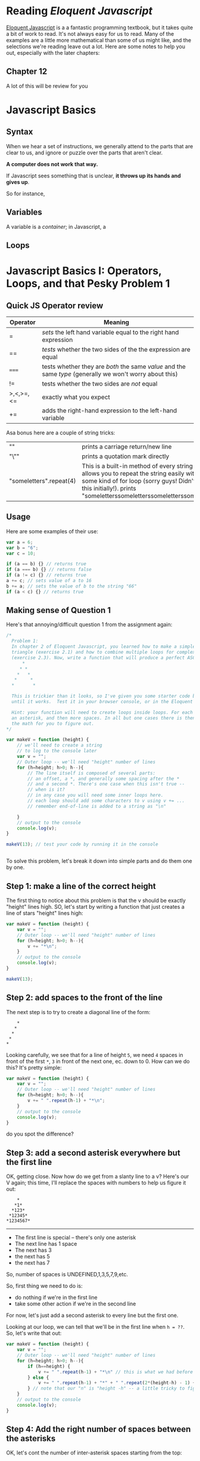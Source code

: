 #+BLOG: dig
#+POSTID: 312
#+DATE: [2015-07-21 Tue 13:48]
* Reading /Eloquent Javascript/
[[http://eloquentjavascript.net/][Eloquent Javascript]] is a a fantastic programming textbook, but it takes quite a bit of work to read. It's not always easy for us to read.  Many of the examples are a little more mathematical than some of us might like, and the selections we're reading leave out a lot.  Here are some notes to help you out, especially with the later chapters:
** Chapter 12
A lot of this will be review for you
* Javascript Basics
:PROPERTIES:
:EXPORT_FILE_NAME: javascript-basics
:END:
** Syntax
When we hear a set of instructions, we generally attend to the parts that are clear to us, and ignore or puzzle over the parts that aren't clear.  

*A computer does not work that way.* 

If Javascript sees something that is unclear, *it throws up its hands and gives up*. 

So for instance, 
** Variables 
A variable is a /container/; in Javascript, a  
** Loops


* Javascript Basics I: Operators, Loops, and that Pesky Problem 1
:PROPERTIES:
:ID:       o2b:b830ce1b-4623-419c-a833-439f7612d4c8
:POST_DATE: [2016-02-03 Wed 12:53]
:BLOG:     dig
:POSTID:   511
:EXPORT_FILE_NAME: javascript-basics-i-operators,-loops,-and-that-pesky-problem-1
:END:
** Quick JS Operator review
| Operator  | Meaning                                                                                                  |
|-----------+----------------------------------------------------------------------------------------------------------|
| =         | /sets/ the left hand variable equal to the right hand expression                                         |
| ==        | /tests/ whether the two sides of the the expression are equal                                            |
| ~===~     | tests whether they are /both/ the same /value/ and the same /type/ (generally we won't worry about this) |
| !=        | tests whether the two sides are /not/ equal                                                              |
| >,<,>=,<= | exactly what you expect                                                                                  |
| +=        | adds the right-hand expression to the left-hand variable                                                 |

Asa bonus here are a couple of string tricks:
| "\n"                    | prints a carriage return/new line                                                                                                                                                                                         |
| "\""                    | prints a quotation mark directly                                                                                                                                                                                          |
| "someletters".repeat(4) | This is a built-in method of every string -- it allows you to repeat the string easily without some kind of for loop (sorry guys! Didn't think of this initially!). prints "someletterssomeletterssomeletterssomeletters" |
** Usage
Here are some examples of their use:
#+BEGIN_SRC javascript
var a = 6;
var b = "6";
var c = 10;

if (a == b) {} // returns true
if (a === b) {} // returns false
if (a != c) {} // returns true
a += c; // sets value of a to 16
b += a; // sets the value of b to the string "66"
if (a < c) {} // returns true
#+END_SRC
** Making sense of Question 1
Here's that annoying/difficult question 1 from the assignment again:
#+BEGIN_SRC javascript
/*
  Problem 1: 
  In chapter 2 of Eloquent Javascript, you learned how to make a simple ASCII-art
  triangle (exercise 2.1) and how to combine multiple loops for complex effects
  (exercise 2.3). Now, write a function that will produce a perfect ASCII-art V:
      *
     * *
    *   *
   *     *
  *       *

  This is trickier than it looks, so I've given you some starter code below. Fill it in
  until it works.  Test it in your browser console, or in the Eloquent Javascript coding sandbox.  

  Hint: your function will need to create loops inside loops. For each line, there is an initial offset,
  an asterisk, and then more spaces. In all but one cases there is then a final asterisk.  I'll leave 
  the math for you to figure out.  
*/

var makeV = function (height) {
    // we'll need to create a string
    // to log to the console later
    var v = "";
    // Outer loop -- we'll need "height" number of lines
    for (h=height; h>0; h--){
        // The line itself is composed of several parts:
        // an offset, a *, and generally some spacing after the *
        // and a second *. There's one case when this isn't true --
        // when is it?
        // in any case you will need some inner loops here. 
        // each loop should add some characters to v using v += ...
        // remember end-of-line is added to a string as "\n"

    }
    // output to the console
    console.log(v);
}

makeV(13); // test your code by running it in the console


#+END_SRC

To solve this problem, let's break it down into simple parts and do them one by one.
**  Step 1: make a line of the correct height
The first thing to notice about this problem is that the v should be exactly "height" lines high.  SO, let's start by writing a function that just creates a line of stars "height" lines high:

#+BEGIN_SRC javascript
var makeV = function (height) {
    var v = "";
    // Outer loop -- we'll need "height" number of lines
    for (h=height; h>0; h--){
        v += "*\n";
    }
    // output to the console
    console.log(v);
}

makeV(13); 
#+END_SRC
** Step 2: add spaces to the front of the line
The next step is to try to create a diagonal line of the form:
#+BEGIN_EXAMPLE
    *
   *
  *
 *
*
#+END_EXAMPLE
Looking carefully, we see that for a line of height ~5~, we need ~4~ spaces in front of the first ~*~, ~3~ in front of the next one, ec. down to 0.  How can we do this?  It's pretty simple:
#+BEGIN_SRC javascript
var makeV = function (height) {
    var v = "";
    // Outer loop -- we'll need "height" number of lines
    for (h=height; h>0; h--){
        v += " ".repeat(h-1) + "*\n";
    }
    // output to the console
    console.log(v);
}

#+END_SRC
do you spot the difference?
** Step 3: add a second asterisk everywhere but the first line
OK, getting close. Now how do we get from a slanty line to a v? 
Here's our V again; this time, I'll replace the spaces with numbers to help us figure it out:
#+BEGIN_EXAMPLE
      *
     *1*
    *123*
   *12345*
  *1234567*
#+END_EXAMPLE
-----
- The first line is special -- there's only one asterisk
- The next line has 1 space
- The next has 3
- the next has 5
- the next has 7
So, number of spaces is UNDEFINED,1,3,5,7,9,etc. 

So, first thing we need to do is:
- do nothing if we're in the first line
- take some other action if we're in the second line
For now, let's just add a second asterisk to every line but the first one.  

Looking at our loop, we can tell that we'll be in the first line when ~h = ??~.  So, let's write that out:

#+BEGIN_SRC javascript
  var makeV = function (height) {
      var v = "";
      // Outer loop -- we'll need "height" number of lines
      for (h=height; h>0; h--){
          if (h==height) {
              v += " ".repeat(h-1) + "*\n" // this is what we had before
          } else {
              v += " ".repeat(h-1) + "*" + " ".repeat(2*(height-h) - 1) + "*\n";
          } // note that our "n" is "height -h" -- a little tricky to figure out at first
      }
      // output to the console
      console.log(v);
  }
#+END_SRC
** Step 4: Add the right number of spaces between the asterisks
OK, let's cont the number of inter-asterisk spaces starting from the top:
| Line                    | Spaces | Pattern   |
|-------------------------+--------+-----------|
| next line (h=height -1) |      1 | (2*1) - 1 |
| next line (h=height -2) |      3 | (2*2) - 1 |
| next line (h=height -3) |      5 | (2*3) - 1 |
| next line (h=height -4) |      7 | (2*4) - 1 |

We have already taken care of the first line, so let's not worry about it anymore. Now, we need to figure out how to describe the pattern in a way tat Javascript understands.  Look at it carefully.  We have two variables, ~h~ and ~height~.  The total number of spaces is equal to ~twice the difference betwwen h and height, minus 1~. 

How can we write this in a way that Javascript understands? Well, we know these operators:
| *  | multiplication                   |
| +  | addition                         |
| -  | subtraction                      |
| () | mark off parts of the expression |

So, maybe we want this many spaces: 

~(2*(height - h)-1)~

Remember, to add spaces we'll use the built-in string "repeat" method; and we'll do so in between the two asterisks:
#+BEGIN_SRC javascript
var makeV = function (height) {
    var v = "";
    // Outer loop -- we'll need "height" number of lines
    for (h=height; h>0; h--){
        v += " ".repeat(h-1) + "*" + " ".repeat(2*(height-h) - 1) + "*\n";
    }
    // output to the console
    console.log(v);
}
#+END_SRC
Ta-da; done.
* Basic JS Part 2: the DOM
:PROPERTIES:
:ID:       o2b:9d7aefce-c129-4bbe-8646-93960d95d8a3
:POST_DATE: [2016-02-03 Wed 12:55]
:BLOG:     dig
:POSTID:   508
:EXPORT_FILE_NAME: basic-js-part-2-the-dom
:END:
** The DOM!
Your textbook will be much more eloquent than I on this topic.  Modifying the DOM -- the Document Object Model -- is the amazing wonderful coolest thing that Javascript does. This is a huge topic, but let's quickly scratch the surface:
** Understanding the DOM
The DOM is a *Javascript representation of the webpage*.  It is stored in a special object named ~document~ and can be both /accessed/ (read) and /manipulated/ (written) through that object's many, many functions.  The DOM takes the form of a tree: 
[[http://www.w3schools.com/js/pic_htmltree.gif]]

The individual nodes in the tree /also/ have many functions that are available to use.
** A couple of useful functions 
| <20>                 | <60>                                                         | <60>                                                         |
| Function (or Attribute) | What it does (or is)                                         | Example                                                      |
|----------------------+--------------------------------------------------------------+--------------------------------------------------------------|
| document.getElementsByClassName(class) | Takes a /string/ argument (so, argument should be in quotes), and returns a list of nodes /that have that class/. | document.getElementsByClassName("outline-2")                 |
| document.createElement(type) | Creates a new element of type /type/                         | ~var link = document.createElment("a")~ will create a new "a" node, which can then be added to the DOM in some place (see below) |
| e.textContent        | For an element or node "e", the attribute e.textContent is the text of that node | if e is <td class=PM>Wilfred Laurier"</td>, then e.textContent is equal to "Wilfred Laurier" |
| e.href               | Stores the "href" attribute of any element                   | ~link.href = "http://some.link";~ This sets the "href" attribute to "http://some.link" |
| e.appendChild()      | Creates a new node inside of the node "e"                    | Let's create two new nodes: ~link.appendChild(document.createTextNode("some text")); node.appendChild(link);~ This first adds some text INSIDE the existing node "link"; the second places the whole link node inside the node named "node". |
| e.style.[attribute]  | Stores the various style attributes of nodes                 | ~e.style.background = "yellow";~ turns the background of node e yellow |

** More Useful Functions
| Function (or Attribute)            | What it does (or is)                                                  | Example                                                                                                                                       |
|------------------------------------+-----------------------------------------------------------------------+-----------------------------------------------------------------------------------------------------------------------------------------------|
| ~text.replace(/existing/g, "new")~ | if text is a string, replace "existing" with "new" whenever it occurs | ~text.replace(/ /g, "_")~                                                                                                                     |
| ~str.concat(text)~                 | if str and text are strings, add text to the end of str.              | ~w="https://en.wikipedia.org/wiki/";return w.concat(text);~ add "text" to the end of "https://en.Wikipedia.org/wiki/" and return that string. |
** Solving Part 3
I'm not going to solve this one for you.  But I will divide it into the following tasks:

linkifyClass needs to do this:
- retrieve all elements of class "PM"
- for each element (a ~for ( __ of __)~ loop),
  - retrieve the text content
  - create a Wikipedia link by concatenating "https://en.Wikipedia.org/wiki/" and the text text content
  - call addLink with the parameters {current element}, {text content}, {Wikipedia url}

addLink needs to do this:
- clear the node by setting "node.textContent" or "node.innerHTML" to "";
- create a new "a" element;
- set the href of the new element to "url";
- append a child node to url with the value document.createTextNode(text);
- append the url to node

To do cooler stuff, like turning yellow, or linkifying all the classes, you'll need to do some more work yourself.  
* Spatial History with Google Maps
:PROPERTIES:
:ID:       o2b:c9c77764-7451-42da-96d0-e20ae838551b
:POST_DATE: [2015-07-20 Mon 22:49]
:POSTID:   287
:BLOG:     dig
:EXPORT_FILE_NAME: spatial-history-with-google-maps
:END:
** Google Maps and Spatial History

Today in class we discussed /spatial history/, that is, history which focusses very strongly on the cultural history of space and place. There is nothing /intrinsically digital/ about spatial history, nor is it necessarily qunatitative in nature; but the incredible development of Geographical Information Systems (GIS) in the last 15 years has made the use of interactive digital maps an attractive target for historians.

Sophisticated works such as the [[http://web.stanford.edu/group/spatialhistory/cgi-bin/site/pub.php?id=29][Spatial History Project]] and Ben Schmidt's [[http://sappingattention.blogspot.co.uk/2012/10/data-narratives-and-structural.html][Whaling Maps Project]] take substantial technical effort to achieve their effects; in general, lengthy training in the use of specialized GIS software is required. We have our own example in the [[http://decima.chass.utoronto.ca/][DECIMA Project]] run by Prof. Terpstra in our department.

Our approach will be decidedly more lightweight. In class today, we will build a very simple "Geographical Information System" around a Google Map. Google Maps are, in fact, highly sophisticated GIS's, with powerful tools for accessing various layers of information; but in order to work with them, we will need to use a very small amount of Javascript.
** Read this part! Follow the links! 
Today's exercise is also something of a test.  We will be working in the /[[https://help.github.com/articles/markdown-basics/][markdown]]/ syntax ([[https://help.github.com/articles/github-flavored-markdown/][github flavour]]), and you will also be able to choose between
- working in the [[http://jsbin.com/jusena/10/edit?html,js,output][JSBin Online Editor]], which we saw briefly in the first class, and
  using [[https://github.com/titaniumbones/maps-with-markdown][a copy you can download and work with on your own]].

The latter version also serves as an introduction to the [[https://github.com/][Github code-sharing platform]]. If you continue working with code-based academic projects, you will eventually want to learn more about git, which is an enormously powerful resource.  Our next assignment will also be made available on Github, so this is a chance to get a head start. If you want to work locally, I strongly recommend the newly-released [[https://atom.io/][Atom Code Editor]].  If you also install the atom-html-preview package, you will get live updates of your code in a second tab, almost like in jsbin.  See the [[https://atom.io/docs/v1.0.2/using-atom-atom-packages][documentation]] for more info.    

** What is a GIS?
:PROPERTIES:
:ID:       o2b:29ea8244-dab2-47a5-abae-7aac7fdcabca
:POST_DATE: [2015-07-20 Mon 22:53]
:POSTID:   291
:BLOG:     dig
:END:
GIS is just a name for any system that tries to capture, manipulate, and represent geographical data. There are many GIS tools; the history department uses [[http://www.arcgis.com/features/][ArcGIS]], which is expensive and something of an industry standard, while many independent scholars use [[http://www.qgis.org/en/site/][QGIS]], which is free, open source, and not quite as powerful as Arc.

The data in a GIS is all [[https://en.wikipedia.org/wiki/Geotagging][geotagged]], that is, assigned a set of geographical co-ordinates. This sounds simple but it is actually quite complex, since any co-ordinate system is a /simplified projection/ of real, disordered, 3-dimensional space.  Many of the frustrations of working with GIS comes from the difficulty of rendering (say) historical map images /commensurate/ with modern, satellite-derived maps.

Within a GIS, information is generally accessed as a set of *layers*.  Data of specific types is /stratified/ in layers, in much the same way that one creates image layers in photoshop. This image gives a typical example.  Note that the creation of layers is itself an intellectual decision, relying on judgments about the relationships between individual bits of data.
http://iolandarch.com/wp-content/uploads/2014/09/overlay-analysis.jpg

** Controlling Google Maps
For our exercise today, we are really only interested in two layers:  the "basemap", that is, the street or satellite map most of us use on an almost-daily basis; and the /marker layer/, in which all of the little pins on a map are stored.  We access these layers, and create those markers, with Javascript, by making /calls/ to the /Google Maps API/.

#+BEGIN_ASIDE
An *API* is an "Application Programming Interface": a communications channel that lets programs talk to each other.  By "loading" the Google Maps API, our web pages can communicate directly with Google's servers to modify the map that Google is presenting to us.  In fact, most of the interesting stuff happening on the web these days happens via these machine-to-machine communication channels.  
#+END_API

You don't have to understand the Google Maps API very thoroughly to be able to do this assignment.  The code comes pre-written; all you have to do is hack at it till it does what you want it to.  

** Using Markdown
It was useful to learn HTML but it is a pain to generate it by hand. You do have to do some hand-coding of HTML for this exercise, because some of the work actually happens in Javascript; but the rest of it can be done in markdown, which I find much easier to write than HTML. 

#+BEGIN_SRC markdown
# one or more '#' marks indicates a headline

### this one is "level 3"

*a single asterisk is emphasis, or italics*

**two are strong, or bold**

An empty line separates paragraphs.

> blockquotes are made with angle brackets
> like this

#+END_SRC

You can also mix HTML in with markdown and it will generally render perfectly well. This is important for us because we have to create some ~<div>~ elements, which markdown can't do for us.

While you're coding, reflect on [[https://www.youtube.com/watch?v=Q8gGsuWouDE&t=0m20s][the satisfaction that good, honest work brings to the act of electronic communication]]. 

** The Exercise
Today you will create a web page containing a Google Map.  The Google Map will contain 1-3 markers related to one of the themes we wrote on the blackboard in our last class.  It will also contain a VERY brief essay that discusses the historical significance of the events represented by those markers, all the while paying homage to the project of spatial history: foregrounding the spatial elements of the historical narrative at hand.  You're not handing in your work, so don't fret too much.  Try to enjoy yourself; but also work hard, as this is good preparation for our next assignment, which wil lbe handed out in class on Thursday. 

** The code
*** Javascript
I have made the Javascript as simple as I can. There are more efficient and interesting ways to do this, but they are a little more complex. To make your markers -- and to re-centre your map -- you will need to modify the Javascript directly.
*** HTML
I /think/ the only modifications you will need to make to the HTML are within the special "textarea" block containing the markdown syntax.  The rest you can probably safely ignore, though you might learn something from looking at it.
*** CSS
The CSS for this exercise is deceptively simple.  We make only a few small changes tothe defaults, /but/ we are cheating here.  The [[http://strapdownjs.com/][strapdown]] javascript library which enables us to magically write using markdown, /also/ magically loads the incredible [[http://getbootstrap.com/][bootstrap]] web development framework, which includes some sophisticated CSS.  Try changing the first ~textarea~'s ~theme=united~ to one of the other supported "swatches" -- I'm a fan of "cyborg" and "slate", myself.

* Let's Try Voyant Again
:PROPERTIES:
:EXPORT_FILE_NAME: let's-try-voyant-again
:END:

* Getting to Know Voyant Tools
:PROPERTIES:
:ID:       o2b:39ffe3c2-8d78-48c9-a66c-3b97cb51ffc0
:POST_DATE: [2015-07-14 Tue 09:43]
:POSTID:   204
:BLOG:     dig
:EXPORT_FILE_NAME: getting-to-know-voyant-tools
:END:
Last week we experimented with applying "distant reading" techniques to history using Wordles -- sometimes called "the gateway drug" of textual analysis.  Today we will go a little bit further down this road, using a popular online tool called [[http://beta.voyant-tools.org/][Voyant]] (You may also want to [[https://github.com/sgsinclair/VoyantServer/releases/download/2.0.1-M5/VoyantServer2_0-M5.zip][download and install]] this tool on your own computer, for the next assignment; details about installation are [[http://docs.voyant-tools.org/workshops/dh2015/][here]], under "Getting Setup").

Voyant is a mid-level textual analysis tool; it is quite a bit more complex and flexible than either [[http://wordle.net][Wordle]] or [[http://textexture.com/][Textexture]], but it is still a GUI tool, aimed at end-users who may not be comfortable with coding or the command line.  Note that, if you are really serious about quantitative modelling, you will need more sophisticated and adaptable tools, such as [[http://programminghistorian.org/lessons/topic-modeling-and-mallet][Mallet]] or [[http://www.chlt.org/StatisticalMethods/][R]].  At this point, most large-scale DH projects are using homebrewed solutions that cobble together various pieces of modelling infrastructure, with varying degrees of success. In our next class, we'll explore some of the challenges of that kind of work.  But for today: Voyant!

Voyant is actually a *suite* of tools, all of which operate on the same *corpus*.  So, in order to use it, you will have to import a corpus.  You can use a single text for this purpose, but a large collection of texts is much better.

** Getting Started
First, let's navigate to the [[http://beta.voyant-tools.org/][Voyant Website]]. Note that we are using the Beta version of Voyant 2.0; it is way better than the 1.0 version, and pretty stable.  There are 2 built-in corpora: Shakespeare's plays, and Austen's novels.  For now, let's choose Austen's novels by clicking on "Open" (bottom right of text box) or using [[http://beta.voyant-tools.org/?corpus=austen][this link]] (or [[http://localhost:8888/?corpus=austen][this one]] if you are running a local copy on your computer).  Let's steal some clues from [[http://docs.voyant-tools.org/category/workshops/][this excellent tutorial]], e.g., this picture:
http://docs.voyant-tools.org/files/2015/06/voyant-austen-numbered.png

*** Key
1. Cirrus: a simple wordcloud that displays the highest frequency terms in the corpus (that aren’t in the stopword list)
2. Reader: a infinite scrolling reader for the actual text in the corpus (this fetches the next part of the text as needed)
3. Trends: a visualization of word frequency across the corpus or within each document (depending on the mode)
4. Summary: a high-level summary of data from the corpus
5. Contexts: a list of occurrences of a specified word (this is sometimes called a concordance or a keyword in context)
These are only some of the tools available in Voyant -- you can learn about more such tools in the tutorial linked above. But essentially, we have:
- a *cloud visualization tool*, which is pretty good for /suggesting/ but not so great for /demonstrating/
- several /frequency analysis tools/ which allow comparison within or across texts;
- various /scoping controls/ which allow you to move between a single-text view and a corpus-level view

*** Asking Questions of Austen
So, we have the text. We have the tools.  Now, we need questions.  Let's take a few minutes together to consider the following:
- what /kinds of questions/ are amenable to quantitative analysis?
- which ones /can potntially be answered/ using these tools and this corpus?
  - maybe the most interesting questions are too hard.  Can we simplify the questions to suit the tools?

Bear in mind the kinds of questions Moretti has suggested we ask: questions about form, change over time, place.  

*** Doing the Analysis
In groups of 2-3, take about 20 minutes to fool around with Austen's texts, seeing if you discover anything interesting.; and then take 5 minutes to report back to the group.  

** History, not Literature
So far, most of our work has dealt with literature. Let's try another genre.  The Emory University library has an [[http://disc.library.emory.edu/lincoln/voyant/][interesting exercise]] using a digitized collection of American sermons given immediately after the assassination of Abraham Lincoln in 1865. What can we learn from them?
*** Getting Started
This is just barely more complicated than last time, because we have to add the corpus ourselves.  First, [[http://disc.library.emory.edu/lincoln/download/lincoln_sermons.zip][download all the sermons]] and unzip the downloaded file. Then, go back to [[http://beta.voyant-tools.org/][the Voyant start page]] and click on "upload"; and finally, select all the files in the "text" folder from the download.
*** Asking Questions
Again, we have to aks the question: what can we learn from the bulk analysis of these texts? Or, maybe, can we compare some of the sermons to each other and learn something from that process?
- Note that the original tutorial uses only two sermons, those of Lowe (from South Carolina) and White (from Vermont). Why? 
Let's spend a few minutes thinking about questions, together.
*** Doing the analysis.
As before: in small groups, check out these texts and see if you see anything interesting. 

* test post :noexport:
:PROPERTIES:
:ID:       o2b:4440ccc0-ca8d-4222-8d4b-c6137bc4f1ab
:POST_DATE: [2015-07-21 Tue 13:27]
:POSTID:   310
:BLOG:     dig
:EXPORT_FILE_NAME: test-post
:END:

testing
* Popcorn Exercise!
:PROPERTIES:
:ID:       o2b:43a19a5d-dfd6-40a6-a230-d2477fe491c5
:POST_DATE: [2015-07-28 Tue 10:03]
:POSTID:   322
:BLOG:     dig
:EXPORT_FILE_NAME: popcorn-exercise!
:END:

Ooops, forgot to write this up separately. Oh well. By now, though, you know the drill:

- Navigate to [[https://github.com/titaniumbones/oral-history-template][the Github repository for this exercise]].
- Download and unzip the files
- Open them up in [[http://atom.io][Atom]] or something similar.

This will get you ready for your next assignment.
* Javascript Error in Current Assignment!
:PROPERTIES:
:ID:       o2b:81d8ad9b-38f5-4d09-9cd2-3662aa74210c
:POST_DATE: [2015-07-28 Tue 13:58]
:POSTID:   324
:BLOG:     dig
:EXPORT_FILE_NAME: javascript-error-in-current-assignment!
:END:
Many thanks to Marie for finding an important bug in the current assignment, which you may not have discovered yet. Before this fix, the Info Window would only display for one of the markers.  Once the changes described below are applied, I believe the problem should disappear.  

 The bug was due to unskillful handling of [[https://developer.mozilla.org/en-US/docs/Web/JavaScript/Closures#Creating_closures_in_loops.3a_A_common_mistake][Javascript Closures]], and the solution was to make use of Javascript's elegant "this" construct, as described in one of the answers posted [[http://stackoverflow.com/questions/3158598/google-maps-api-v3-adding-an-infowindow-to-each-marker][here]].  Here is the bad code, originally on lines 40-51 of ~script.js~:

#+BEGIN_SRC javascript 
    for (j = 0; j < all_my_markers.length; j++) {
        var this_marker =  new google.maps.Marker({
            position: all_my_markers[j].position,
            map: my_map,
            title: all_my_markers[j].title,
            window_content: all_my_markers[j].window_content});
        var this_listener = google.maps.event.addListener(this_marker, 'click', function() {
            infowindow.setContent (this_marker.window_content);
            infowindow.open(my_map, this_marker); 
        });
        my_markers.push({marker:this_marker, listener: this_listener});
    };
#+END_SRC

and here is the corrected code:

#+BEGIN_SRC javascript
    for (j = 0; j < all_my_markers.length; j++) {
        var marker =  new google.maps.Marker({
            position: all_my_markers[j].position,
            map: my_map,
            title: all_my_markers[j].title,
            window_content: all_my_markers[j].window_content});
        marker.info = new google.maps.InfoWindow({content: marker.window_content});
        var listener = google.maps.event.addListener(marker, 'click', function() {
            // if you want to allow multiple info windows, uncomment the next line
            // and comment out the two lines that follow it
            //this.info.open(this.map, this);
            infowindow.setContent (this.window_content);
            infowindow.open(my_map, this);
        });
        my_markers.push({marker:marker, listener:listener});
    }
#+END_SRC

I recommend that *everyone* carefully remove the old "for" loop and replace it with this new code.  It will make your lives better!

* Understanding Popcorn
:PROPERTIES:
:BLOG:     dig
:PARENT:   577
:ID:       o2b:1d77ef33-50dc-4cfd-9bf0-eb246821cfa7
:POST_DATE: [2017-03-10 Fri 10:47]
:POSTID:   624
:EXPORT_FILE_NAME: understanding-popcorn
:END:
You may find it useful, as you prepare for the next assignment, to read the following post!
** What is Popcorn
[[http://popcornjs.org][Popcorn]] is a Javascript "libary" -- a small collection of programs -- that lets web designers key events in a web page to a time-code in a media file.  So essentially ,popcorn lets you "cue up" content ad display it only during fixed periods, while a media element is playing. If you then pause or manually rewind/fast-forward the media element (audio or video), the events will also reset to the appropriate time. 
*** HTML5 & new possibilities
Popcorn works because of new functionality that is provided by the [[http://en.wikipedia.org/wiki/HTML5][HTML5]] standard, and in particular the [[http://www.html5rocks.com/en/features/multimedia][<audio> and <video>]] tags.  So you are working with very new technology here. The new standards let you manipulate audio  and video directly with HTML and Javascript -- something that wasn't possible until about a year ago.   
*** multi-media swiss-army knife
Popcorn is a sort of Swiss army knife for doing multi-media work in HTML5.  There's a main framework -- the popcorn library -- that provides a simple Javascript interface for talking directly to the media elements.  Doing that directly can be hard, so the Popcorn "layer" makes this work quite a bit easier.  This underlying library is used by the [[http://popcornjs.org/plugins][Popcorn plugins]], which are the elements you will actually be working with.  These plugins are fairly simple Javascript programs (the mapping ones are actually kinda complex, and some of the things one wants to do with maps -- especially smoothly animate a pan from one location to another -- aren't available yet, which is too bad and a bit of a disappointment).  It's the plugins that you will actually be working with.  
*** Using Popcorn
To use popcorn in a web page, you need to define a variable -- usually named 'pop' -- that creates a popcorn 'instance' on your web page.  Then you wrap the variable definition in a simple function that makes sure it gets run when the web page loads.  

** Popcorn Plugins
Inside the variable definition, you "call" the plugin function for each event you want to create. The process is very similar to creating timeline events in your timeline -- there's a simple syntax that defines a couple of "parameters" -- variables that get "passed" to the plugin function.  The example file defines a bunch of popcorn events; essentially you'll just change the values of these parameters to create your own events.  So for instance, here's an example plugin definition:
#+BEGIN_SRC javascript
        .footnote({"id":"intro","start":6,"end":16,"target":"popcorn-container","text":"Edna begins by talking about her father, Daniel Kelly (1861-1953). The US census of 1880 for Elgin, IL, gives Daniel’s occupation as blacksmith. In the 1900 census of Port Angeles his occupation is bridge builder; in the 1920 census of Eden Valley it is general farming; in the 1920 census of Eden Valley it is dairy farming.  In the 1930 census of Port Angeles he is retired."})
#+END_SRC
This is one of the plugins you'll use the most -- the footnote plugin. It has just five parameters: 
- *id* -- this is for your benefit so you can keep track of what you're doing. Use it, but don't worry about it too much
- *start* -- when to start playing the element. This is in SECONDS -- so forinstance if you want to it to start playing at 6:34, the value would be 394.  Keep a calculator on hand. Note that the value is *not* in quotation marks -- that's significant.
- *end* -- the end time
- *target* -- where to pop up the event. Don't change this, or your events will show up in the wrong place.  With popcorn you can put the new events anywhere on the page, and change any existing element. It's really powerful; we're just brushing the tip of the iceberg.
- *text* -- this is the text you're going to make appear.  This is where your own contribution really comes in.  

*** Available plugins
We've provided examples for three plugins:
- Footnote you've just seen
- [[http://popcornjs.org/Plugin/image][Image]] lets you display an image. This adds two new parameters -- 'src' and 'href' -- which let you select an image and also link that image to another location, if you so wish.  
- [[http://popcornjs.org/Plugin/google-maps][google Maps]] Creates a google map. There are a bunch of new parameters here, see our source code for more info.
- it's possible you will also want to use others; of these the most likely to be of use is [[http://popcornjs.org/Plugin/Wikipedia][Wikipedia]].
** Media Elements
Popcorn woks by keying commands to a media element -- that is, an HTML tag <audio> or <video>.  Here's our sample audio tag:
#+BEGIN_SRC html
            <!-- this is our audio div.  It's really important -->
             <audio id="media" controls="controls">
               <source src="media/audio/editededna.mp3" type="audio/mp3" />
            </audio>
#+END_SRC
I just want you to note three things about this code:
- See how the <audio> tag has two attributes. The *id* is essential, because when we defined "pop" we told it to look for the element called "id". "controls" is also important -- it ensures that you can pause, rewind, etc. in the browser's buiilt-in media player.
- The actual file that will be used by the "audio" element is not defined in the tag itself, but within it -- in the <source> tags.  

** Getting Help
If you end up confused, there are a couple of useful popcorn resources on the web.  
- the [[http://popcornjs.org/documentation][popcorn website]] has some great tutorials. The videos are particularly helpful, because they highlight the code that's used to create the event you watch on the screen.  You can learn even more by looking at the source code of these pages -- because they use popcorn to write their own tutorials!  
- The [[http://popcornjs.org/plugins][plugins page]] has official documentation of each plugin.  THis is often helpful.
- If that's not enough for you, you can look directly [[https://github.com/cadecairos/popcorn-js][at the source]].
- If you're still confused, take a look at the [[https://mail.mozilla.org/listinfo/community-popcorn][developer's list]] or the [[http://popcornjs.org/community][other resources listed here (e.g., IRC)]]. If you have a question I can't answer, you can ask it one of those places; but please be sure you are asking a well-formed question in a thoughtful, considered way.  The developers are volunteering their time to create this tool, and it is not in any way their responsibility to help you learn basic skills.  Still, they tend to be very generous, so it's a possibility. Exhaust other resources first.

** Generating Events with Tabletop
In class today, we /hand-coded/ our popcorn events. This is not particularly onerous but is a little clumsy. You are absolutely welcome to use this method for the assignment if you like; but there is another way.  the [[https://github.com/jsoma/tabletop][tabletop.js]] library lets you access information from a Google Spreadsheet and plug it into your scripts. I find it very handy for this kind of work (we could have used it for the mapping expercise, too).  In this way, you can create your popcorn events in the leisure of a Google Spreadsheet, and have the events automatically generated for you whenbever your web page loads.  

The process is described [[https://github.com/jsoma/tabletop#1-getting-your-data-out-there][here]], and you are strongly advised to read it carefully. If you want to use the code I've provided for you in ~popcorn-data-with-google.js~, you will need to [[https://docs.google.com/spreadsheets/d/14jExD0zl9nvZyExoMsF_9wWr86Jmrk5c8Crt4G1EJuU/edit#gid=1715955432][copy this spreadsheet]], then *publish it* as described in the instructions, and also *copy the new URL* into the appropriate place in ~popcorn-data-with-google.js~.  Then code your popcorn in the spreadsheet; unless you make any syntax errors, the technical work should now be done. In the spreadsheet ist is somewhat easier, for instance, to arange your events in sequence, etc.
* Some Wordpress Plugins (Image Sliders and Timelines)
:PROPERTIES:
:PARENT:   5
:ID:       o2b:4cba545f-ed63-4094-af28-de8c15b747e4
:POST_DATE: [2016-02-09 Tue 10:59]
:POSTID:   351
:EXPORT_FILE_NAME: some-wordpress-plugins-(image-sliders-and-timelines)
:END:
This is a preliminary list which I'll try to keep updating as we go
** Image Sliders!
Foundation comes with a built-in image slider [[http://foundation.zurb.com/sites/docs/orbit.html][called Orbit, but it is pretty much deprecated]] so we should probably choose one of the many, many other solutions that are available for Wordpress.  

When choosing a slider plugin, it makes sense to think about a couple of different questions:

- *What is the underlying technology?* Most Wordpress image sliders are themselves built on top of /external javascript libraries/.  That is, somewhat writes a pure Javascript tool for image movement, and then another person comes along and writes a Wordpress interface for that Javascript library.  Some of the underlying libraries are great, others less so.  SOme are very flexible, but therefore also complex. Some are pretty, some are ugly.  etc.
- *What am I using this for?* Sometimes you know in advance that all you want this slider for is images.  Other times, yo uwill want more complex content. Some plugins are great and in fact super-easy for workingwith images alone, but will not work /at all/ with more complex content. Other sliders provide a complex interface for designing individual slides; this can be great if you really need all the complex options, but frustratingly opaque if you only need the simple stuff.
- *What's the Wordpress interface like?* Echoing what I just said above, the various Wordpress plugins provide differing user interfaces. You want to choose something that enables the users to do everything they have to, but isn't too complicated for an ordinary user to use. This balance can be hard to achieve, so you may find yourself experimenting quite a bit before you find the right one. So, that means you probably shouldn't invest a whole tonne of time into any one slider until yo're sure it does all you need it to.,

Procedure for making this choice: 
- figure out what you want in a slider
- Find plugins online using the Wordpress plugin search.
- read the descriptions and the reviews
- install and try out one or more
- make a final choice of plugin and start using it 

The Foundation devs recommend using [[http://owlgraphic.com/owlcarousel/][Owl Carousel]] and it has much to recommend it.  A quick search finds [[https://en-ca.wordpress.org/plugins/search.php?q=owl+carousel][many options]].  [[https://en-ca.wordpress.org/plugins/slide-anything/screenshots/][Slide Anything]] in particular looks promising.
** Timelines!
We have talked about having a timeline of events that puts the Flynn family's history in the context of broader historical developments.  In the past, I've used [[https://en-ca.wordpress.org/plugins/knight-lab-timelinejs/][this plugin]], but there are [[https://en-ca.wordpress.org/plugins/tags/timeline][many others]] including [[https://en-ca.wordpress.org/plugins/timelinejs/screenshots/][at least one other plugin that ses the same underlying framework]]. 

Most of these timeline plugins generate their timelines automatically, using pre-existing content that is already on the site. In many ways this is very cool and helpful, because your content is written exactly once, and when you make changes, you don't have to think, "where else did I have that mistake and how can I fix it?" However, a lot of the events on our timeline might not really need to have pages on our website, so that can also be a disadvantage.  

I would suggest trying out several and seeing how they seem to work for you.  I'd also consider making some dummy timelines on your own personal websites and seeing how they seem to work out.
** Image Maps
I've already installed two image mapping plugins on thesite: [[https://wordpress.org/plugins/imagemapper/][Image Mapper]] and [[http://wpdrawattention.com/][Draw Attention]].  You can try both out and see how you like them.
* Adding a Custom Icon to Google Maps Markers 
:PROPERTIES:
:EXPORT_FILE_NAME: adding-a-custom-icon-to-google-maps-markers
:END:
The Google Maps API permits us to set the image that displays on the map as the marker's "icon".  Yo are familiar with the red balloon-like pin hat google uses by default, bt google provides many other options, and you can even define yor own if you like, as long as the image you want to use is on the Internet.  All you need to do is to add an "icon" attribute to the marker object definition.  For or assignment, that means you will need to modify code in at least two places: 

- in the ~all_my_markers~ array


** 
* Ecosystem, Infrastructure, and Tools
:PROPERTIES:
:EXPORT_FILE_NAME: ecosystem,-infrastructure,-and-tools
:END:
SOmetimes we make the mistake of thinking that everything in University is /conceptual/. But we also learn to use the tools of our trade: journals, books, archival finding aids; and increasingly, many, many kinds of software.  
*** Understanding Your Browser
First ask yourself for a second: what is a web browser? Why do we use and need them? Can I get more out of my browser than I have been?
**** Plugins
**** Information Trackers
(bookmarks & history)
**** Developer Tools
- Firw Source
- Inspector
- console
- Scratchpad
*** 
*** Git and Github
*** Google Maps
*** GeoJSON.io
*** Leaflet & OSM
*** Voyant Tools 
*** MALLET 
*** Popcorn js 
*** Odyssey.js
*** Timeline.js
*** Zotero
*** Bibtex
*** 


